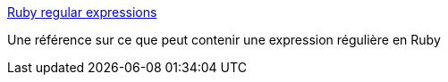 :jbake-type: post
:jbake-status: published
:jbake-title: Ruby regular expressions
:jbake-tags: regexp,ruby,reference,documentation,_mois_mai,_année_2007
:jbake-date: 2007-05-21
:jbake-depth: ../
:jbake-uri: shaarli/1179761894000.adoc
:jbake-source: https://nicolas-delsaux.hd.free.fr/Shaarli?searchterm=http%3A%2F%2Fdoc.infosnel.nl%2Fruby_regular_expressions.html&searchtags=regexp+ruby+reference+documentation+_mois_mai+_ann%C3%A9e_2007
:jbake-style: shaarli

http://doc.infosnel.nl/ruby_regular_expressions.html[Ruby regular expressions]

Une référence sur ce que peut contenir une expression régulière en Ruby
